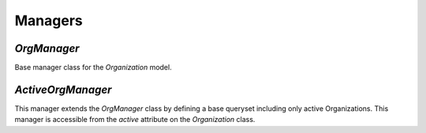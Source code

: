 ========
Managers
========

`OrgManager`
============

Base manager class for the `Organization` model.

.. method:: OrgManager.get_for_user(user)

  Returns a QuerySet of Organizations that the given user is a member of.

`ActiveOrgManager`
==================

This manager extends the `OrgManager` class by defining a base queryset
including only active Organizations. This manager is accessible from the
`active` attribute on the `Organization` class.
